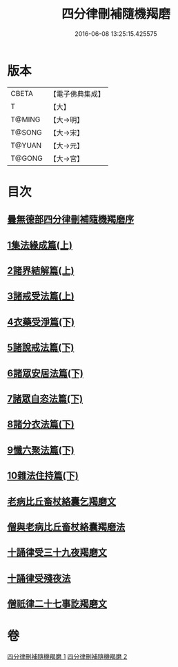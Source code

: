 #+TITLE: 四分律刪補隨機羯磨 
#+DATE: 2016-06-08 13:25:15.425575

* 版本
 |     CBETA|【電子佛典集成】|
 |         T|【大】     |
 |    T@MING|【大→明】   |
 |    T@SONG|【大→宋】   |
 |    T@YUAN|【大→元】   |
 |    T@GONG|【大→宮】   |

* 目次
** [[file:KR6k0046_001.txt::001-0492a2][曇無德部四分律刪補隨機羯磨序]]
** [[file:KR6k0046_001.txt::001-0492b21][1集法緣成篇(上)]]
** [[file:KR6k0046_001.txt::001-0494a19][2諸界結解篇(上)]]
** [[file:KR6k0046_001.txt::001-0495c5][3諸戒受法篇(上)]]
** [[file:KR6k0046_002.txt::002-0501c8][4衣藥受淨篇(下)]]
** [[file:KR6k0046_002.txt::002-0503a9][5諸說戒法篇(下)]]
** [[file:KR6k0046_002.txt::002-0503c20][6諸眾安居法篇(下)]]
** [[file:KR6k0046_002.txt::002-0504c4][7諸眾自恣法篇(下)]]
** [[file:KR6k0046_002.txt::002-0505b6][8諸分衣法篇(下)]]
** [[file:KR6k0046_002.txt::002-0506c1][9懺六聚法篇(下)]]
** [[file:KR6k0046_002.txt::002-0508c1][10雜法住持篇(下)]]
** [[file:KR6k0046_002.txt::002-0510b25][老病比丘畜杖絡囊乞羯磨文]]
** [[file:KR6k0046_002.txt::002-0510b29][僧與老病比丘畜杖絡囊羯磨法]]
** [[file:KR6k0046_002.txt::002-0510c14][十誦律受三十九夜羯磨文]]
** [[file:KR6k0046_002.txt::002-0510c25][十誦律受殘夜法]]
** [[file:KR6k0046_002.txt::002-0510c27][僧祇律二十七事訖羯磨文]]

* 卷
[[file:KR6k0046_001.txt][四分律刪補隨機羯磨 1]]
[[file:KR6k0046_002.txt][四分律刪補隨機羯磨 2]]

